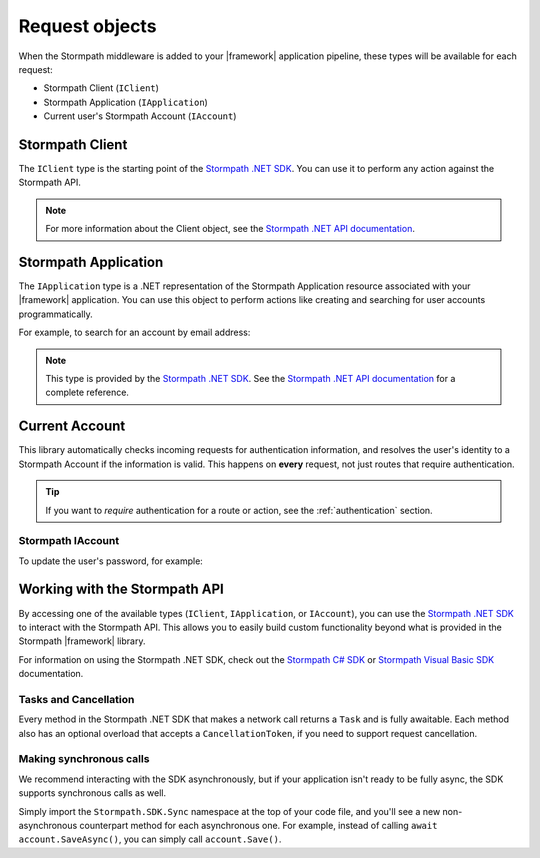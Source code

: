 .. _stormpath_objects:

Request objects
===============

When the Stormpath middleware is added to your |framework| application pipeline,
these types will be available for each request:

* Stormpath Client (``IClient``)
* Stormpath Application (``IApplication``)
* Current user's Stormpath Account (``IAccount``)

.. only:: aspnetcore

  This library uses the built-in dependency injection mechanism in ASP.NET Core to provide these types.

  You can use constructor injection to request these objects from the service container:

  .. literalinclude:: code/request_objects/aspnetcore/controller_injection.cs
      :language: csharp

.. only:: aspnet

  In any MVC action or Web API route, you can use the ``GetStormpath`` extension methods on the ``Request`` object to retrieve these types:

  .. literalinclude:: code/request_objects/aspnet/extension_methods.cs
    :language: csharp

.. only:: nancy

  .. todo::
    Add detail here.

  .. .literalinclude:: code/request_objects/nancy/extension_methods.cs
    :language: csharp

Stormpath Client
----------------

The ``IClient`` type is the starting point of the `Stormpath .NET SDK`_. You can use it to perform any action against the Stormpath API.

.. note::
  For more information about the Client object, see the `Stormpath .NET API documentation`_.

.. todo::
  Update this link to the One Product Guide when done.


Stormpath Application
---------------------

The ``IApplication`` type is a .NET representation of the Stormpath Application resource associated with your |framework| application. You can use this object to perform actions like creating and searching for user accounts programmatically.

For example, to search for an account by email address:

.. only:: aspnetcore

  .. literalinclude:: code/request_objects/aspnetcore/injecting_application.cs
    :language: csharp

.. only:: aspnet

  .. literalinclude:: code/request_objects/aspnet/injecting_application.cs
    :language: csharp

.. only:: aspnetcore

  .. .literalinclude:: code/request_objects/nancy/injecting_application.cs
    :language: csharp

.. note::

  This type is provided by the `Stormpath .NET SDK`_. See the `Stormpath .NET API documentation`_ for a complete reference.

.. todo::
  Update this link to the One Product Guide when done.


Current Account
---------------

This library automatically checks incoming requests for authentication information, and resolves the user's identity to a Stormpath Account if the information is valid. This happens on **every** request, not just routes that require authentication.

.. tip::
  If you want to *require* authentication for a route or action, see the :ref:`authentication` section.

.. only:: aspnet or aspnetcore

  ClaimsIdentity
  ''''''''''''''

  A subset of the user's Stormpath Account details are automatically placed in the ``IIdentity`` object for the request. This makes it possible to quickly do things like update a view if the user is logged in:

  .. only:: aspnetcore

    .. literalinclude:: code/request_objects/aspnetcore/user_iprincipal.cshtml
      :language: html

  .. only:: aspnet

    .. literalinclude:: code/request_objects/aspnet/user_iprincipal.cshtml
      :language: html

  On each request, ``User.Identity`` is set to a ``ClaimsIdentity`` instance with these claims:

  * ``ClaimTypes.NameIdentifier`` (Stormpath Account href)
  * ``ClaimTypes.Email``
  * ``ClaimTypes.Name`` (Stormpath username, usually the same as email)
  * ``ClaimTypes.GivenName``
  * ``ClaimTypes.Surname``
  * ``"FullName"`` (The computed ``fullName`` property in Stormpath)

Stormpath IAccount
''''''''''''''''''

.. only:: aspnetcore

  If you want full access to the Stormpath ``IAccount`` object, inject a ``Lazy<IAccount>`` in your controller.

  If the request is unauthenticated, the lazy value will resolve to ``null``. If the request represents a valid user, you'll get an ``IAccount`` instance representing the user's Stormpath Account.

.. only:: aspnet

  If you want full access to the Stormpath ``IAccount`` object, use the ``GetStormpathAccount()`` method in your MVC or Web API controller.

  If the request is unauthenticated, the value will be ``null``. If the request represents a valid user, you'll get an ``IAccount`` instance representing the user's Stormpath Account.

.. only:: nancy

  .. todo::
    Add description

To update the user's password, for example:

.. only:: aspnetcore

  .. literalinclude:: code/request_objects/aspnetcore/update_user_password.cs
      :language: csharp

.. only:: aspnet

  .. literalinclude:: code/request_objects/aspnet/update_user_password.cs
      :language: csharp

.. only:: nancy

  .. .literalinclude:: code/request_objects/nancy/update_user_password.cs
      :language: csharp

.. only:: aspnetcore

  .. tip::
    If your route or action will *always* be authenticated (see the :ref:`authentication` section), you can drop the wrapper and inject ``IAccount`` directly. Don't do this on routes that can be accessed anonymously!

  You can also use the ``@inject`` directive to do the same injection directly in your views:

  .. literalinclude:: code/request_objects/aspnetcore/injecting_user_view.cshtml
      :language: html


Working with the Stormpath API
------------------------------

By accessing one of the available types (``IClient``, ``IApplication``, or ``IAccount``), you can use the `Stormpath .NET SDK`_ to interact with the Stormpath API. This allows you to easily build custom functionality beyond what is provided in the Stormpath |framework| library.

For information on using the Stormpath .NET SDK, check out the `Stormpath C# SDK`_ or `Stormpath Visual Basic SDK`_ documentation.

Tasks and Cancellation
''''''''''''''''''''''

Every method in the Stormpath .NET SDK that makes a network call returns a ``Task`` and is fully awaitable. Each method also has an optional overload that accepts a ``CancellationToken``, if you need to support request cancellation.

Making synchronous calls
''''''''''''''''''''''''

We recommend interacting with the SDK asynchronously, but if your application isn't ready to be fully async, the SDK supports synchronous calls as well.

Simply import the ``Stormpath.SDK.Sync`` namespace at the top of your code file, and you'll see a new non-asynchronous counterpart method for each asynchronous one. For example, instead of calling ``await account.SaveAsync()``, you can simply call ``account.Save()``.

.. todo::
  Link to OPG section on sync here when it's ready.


.. _Stormpath .NET SDK: https://github.com/stormpath/stormpath-sdk-dotnet
.. _Stormpath .NET API documentation: http://docs.stormpath.com/dotnet/api/
.. _Stormpath C# SDK: https://docs.stormpath.com/csharp/product-guide/latest/
.. _Stormpath Visual Basic SDK: https://docs.stormpath.com/vbnet/product-guide/latest/
